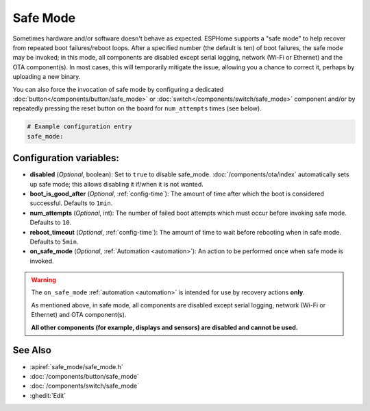 Safe Mode
=========

.. seo::
    :description: Instructions for setting up ESPHome's Safe Mode to help recover from repeated boot failures.
    :image: system-update.svg

Sometimes hardware and/or software doesn't behave as expected. ESPHome supports a "safe mode" to help recover from
repeated boot failures/reboot loops. After a specified number (the default is ten) of boot failures, the safe mode may
be invoked; in this mode, all components are disabled except serial logging, network (Wi-Fi or Ethernet) and the OTA
component(s). In most cases, this will temporarily mitigate the issue, allowing you a chance to correct it, perhaps by
uploading a new binary.

You can also force the invocation of safe mode by configuring a dedicated :doc:`button</components/button/safe_mode>`
or :doc:`switch</components/switch/safe_mode>` component and/or by repeatedly pressing the reset button on the board
for ``num_attempts`` times (see below).

.. code-block:: yaml

    # Example configuration entry
    safe_mode:

.. _safe_mode-configuration_variables:

Configuration variables:
------------------------

-  **disabled** (*Optional*, boolean): Set to ``true`` to disable safe_mode. :doc:`/components/ota/index` automatically
   sets up safe mode; this allows disabling it if/when it is not wanted.
-  **boot_is_good_after** (*Optional*, :ref:`config-time`): The amount of time after which the boot is considered successful.
   Defaults to ``1min``.
-  **num_attempts** (*Optional*, int): The number of failed boot attempts which must occur before invoking safe mode.
   Defaults to ``10``.
-  **reboot_timeout** (*Optional*, :ref:`config-time`): The amount of time to wait before rebooting when in safe mode.
   Defaults to ``5min``.
- **on_safe_mode** (*Optional*, :ref:`Automation <automation>`): An action to be performed once when safe mode is invoked.

.. warning::

    The ``on_safe_mode`` :ref:`automation <automation>` is intended for use by recovery actions **only**.
    
    As mentioned above, in safe mode, all components are disabled except serial logging, network (Wi-Fi or Ethernet)
    and OTA component(s).
    
    **All other components (for example, displays and sensors) are disabled and cannot be used.**

See Also
--------

- :apiref:`safe_mode/safe_mode.h`
- :doc:`/components/button/safe_mode`
- :doc:`/components/switch/safe_mode`
- :ghedit:`Edit`
